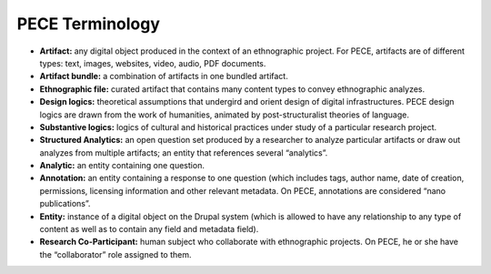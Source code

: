 ################
PECE Terminology
################

* **Artifact:** any digital object produced in the context of an ethnographic project. For PECE, artifacts are of different types: text, images, websites, video, audio, PDF documents. 	

* **Artifact bundle:** a combination of artifacts in one bundled artifact.

* **Ethnographic file:** curated artifact that contains many content types to convey ethnographic analyzes.

* **Design logics:** theoretical assumptions that undergird and orient design of digital infrastructures. PECE design logics are drawn from the work of humanities, animated by post-structuralist theories of language. 

* **Substantive logics:** logics of cultural and historical practices under study of a particular research project.

* **Structured Analytics:** an open question set produced by a researcher to analyze particular artifacts or draw out analyzes from multiple artifacts; an entity that references several “analytics”.

* **Analytic:** an entity containing one question. 

* **Annotation:** an entity containing a response to one question (which includes tags, author name, date of creation, permissions, licensing information and other relevant metadata. On PECE, annotations are considered “nano publications”.

* **Entity:** instance of a digital object on the Drupal system (which is allowed to have any relationship to any type of content as well as to contain any field and metadata field). 

* **Research Co-Participant:** human subject who collaborate with ethnographic projects. On PECE, he or she have the “collaborator” role assigned to them.
